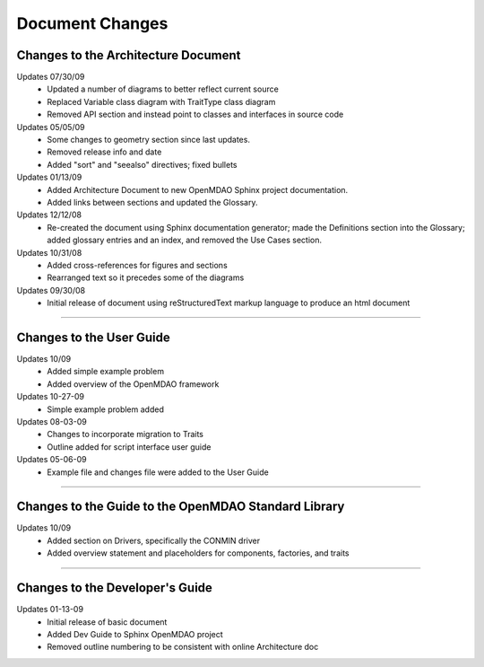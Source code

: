 ----------------
Document Changes
----------------

Changes to the Architecture Document
====================================

Updates 07/30/09
        - Updated a number of diagrams to better reflect current source
        - Replaced Variable class diagram with TraitType class diagram
        - Removed API section and instead point to classes and interfaces
          in source code

Updates 05/05/09
        - Some changes to geometry section since last updates.
        - Removed release info and date 
        - Added "sort" and "seealso" directives; fixed bullets 

Updates 01/13/09
        - Added Architecture Document to new OpenMDAO Sphinx project
	  documentation.
        - Added links between sections and updated the Glossary.

Updates 12/12/08
        - Re-created the document using Sphinx documentation generator; made the
	  Definitions section into the Glossary; added glossary entries and an
	  index, and removed the Use Cases section.

Updates 10/31/08
        - Added cross-references for figures and sections
        - Rearranged text so it precedes some of the diagrams

Updates 09/30/08
        - Initial release of document using reStructuredText markup language to
	  produce an html document
	  
-----------------------------------------------------------------

Changes to the User Guide
=========================


Updates 10/09
        - Added simple example problem
        - Added overview of the OpenMDAO framework

Updates 10-27-09
       - Simple example problem added

Updates 08-03-09
       - Changes to incorporate migration to Traits
       - Outline added for script interface user guide

Updates 05-06-09
       - Example file and changes file were added to the User Guide

---------------------------------------------------------------------


Changes to the Guide to the OpenMDAO Standard Library
=====================================================

Updates 10/09
        - Added section on Drivers, specifically the CONMIN driver 
        - Added overview statement and placeholders for components, factories, and traits

---------------------------------------------------------------------


Changes to the Developer's Guide
================================

Updates 01-13-09
	  - Initial release of basic document  
	  - Added Dev Guide to Sphinx OpenMDAO project
	  - Removed outline numbering to be consistent with online Architecture	doc

